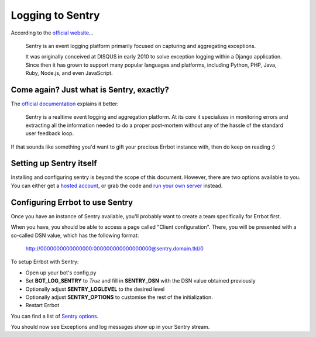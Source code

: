 Logging to Sentry
=================

According to the `official website <https://www.getsentry.com/about/>`_...

    Sentry is an event logging platform primarily focused on capturing and
    aggregating exceptions.

    It was originally conceived at DISQUS in early 2010 to solve exception
    logging within a Django application. Since then it has grown to support
    many popular languages and platforms, including Python, PHP, Java, Ruby,
    Node.js, and even JavaScript.

Come again? Just what is Sentry, exactly?
-----------------------------------------

The `official documentation <https://docs.sentry.io/platforms/python/>`_
explains it better:

    Sentry is a realtime event logging and aggregation platform. At its core it
    specializes in monitoring errors and extracting all the information needed
    to do a proper post-mortem without any of the hassle of the standard user
    feedback loop.

If that sounds like something you'd want to gift your precious Errbot instance with,
then do keep on reading :)

Setting up Sentry itself
------------------------

Installing and configuring sentry is beyond the scope of this document. However,
there are two options available to you. You can either get a
`hosted account <https://sentry.io/pricing>`_, or grab the code and
`run your own server <https://develop.sentry.dev/self-hosted/>`_ instead.

Configuring Errbot to use Sentry
--------------------------------

Once you have an instance of Sentry available, you'll probably want to create a
team specifically for Errbot first.

When you have, you should be able to access a page called "Client configuration".
There, you will be presented with a so-called DSN value, which has the following format:

    http://0000000000000000:000000000000000000@sentry.domain.tld/0

To setup Errbot with Sentry:

* Open up your bot's config.py
* Set **BOT_LOG_SENTRY** to *True* and fill in **SENTRY_DSN** with the DSN value obtained previously
* Optionally adjust **SENTRY_LOGLEVEL** to the desired level
* Optionally adjust **SENTRY_OPTIONS** to customise the rest of the initialization.
* Restart Errbot

You can find a list of `Sentry options <https://docs.sentry.io/platforms/python/configuration/options/>`_.

You should now see Exceptions and log messages show up in your Sentry stream.
